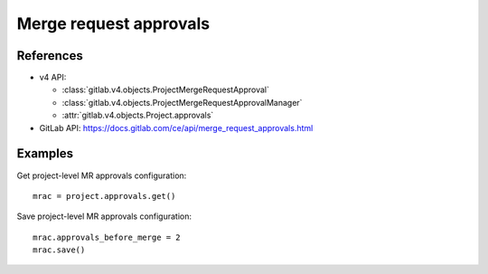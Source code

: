 #######################
Merge request approvals
#######################

References
----------

* v4 API:

  + :class:`gitlab.v4.objects.ProjectMergeRequestApproval`
  + :class:`gitlab.v4.objects.ProjectMergeRequestApprovalManager`
  + :attr:`gitlab.v4.objects.Project.approvals`

* GitLab API: https://docs.gitlab.com/ce/api/merge_request_approvals.html

Examples
--------

Get project-level MR approvals configuration::

    mrac = project.approvals.get()

Save project-level MR approvals configuration::

    mrac.approvals_before_merge = 2
    mrac.save()
